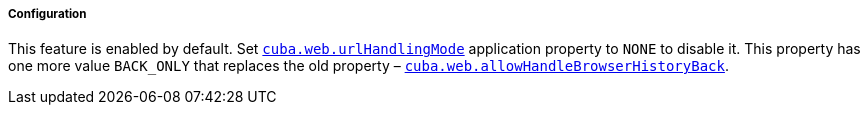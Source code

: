 :sourcesdir: ../../../../../source

[[url_configuration]]
===== Configuration

This feature is enabled by default. Set `<<cuba.web.urlHandlingMode,cuba.web.urlHandlingMode>>` application property to `NONE` to disable it. This property has one more value `BACK_ONLY` that replaces the old property – `<<cuba.web.allowHandleBrowserHistoryBack, cuba.web.allowHandleBrowserHistoryBack>>`.
